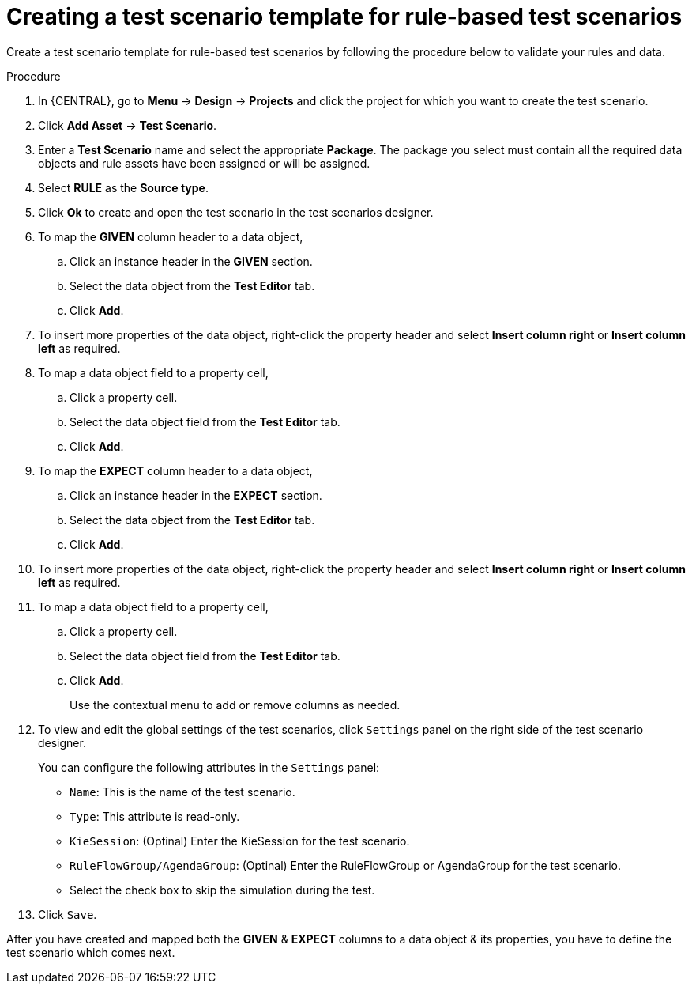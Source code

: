 [id='test-designer-create-test-template-rule-based-proc']
= Creating a test scenario template for rule-based test scenarios

Create a test scenario template for rule-based test scenarios by following the procedure below to validate your rules and data.

.Procedure
. In {CENTRAL}, go to *Menu* -> *Design* -> *Projects* and click the project for which you want to create the test scenario.
. Click *Add Asset* -> *Test Scenario*.
. Enter a *Test Scenario* name and select the appropriate *Package*. The package you select must contain all the required data objects and rule assets have been assigned or will be assigned.
. Select *RULE* as the *Source type*.
. Click *Ok* to create and open the test scenario in the test scenarios designer.
. To map the *GIVEN* column header to a data object,
.. Click an instance header in the *GIVEN* section.
.. Select the data object from the *Test Editor* tab.
.. Click *Add*.
. To insert more properties of the data object, right-click the property header and select *Insert column right* or *Insert column left* as required.
. To map a data object field to a property cell,
.. Click a property cell.
.. Select the data object field from the *Test Editor* tab.
.. Click *Add*.
. To map the *EXPECT* column header to a data object,
.. Click an instance header in the *EXPECT* section.
.. Select the data object from the *Test Editor* tab.
.. Click *Add*.
. To insert more properties of the data object, right-click the property header and select *Insert column right* or *Insert column left* as required.
. To map a data object field to a property cell,
.. Click a property cell.
.. Select the data object field from the *Test Editor* tab.
.. Click *Add*.
+
Use the contextual menu to add or remove columns as needed.
+
. To view and edit the global settings of the test scenarios, click `Settings` panel on the right side of the test scenario designer.
+
You can configure the following attributes in the `Settings` panel:
+
* `Name`: This is the name of the test scenario.
* `Type`: This attribute is read-only.
* `KieSession`: (Optinal) Enter the KieSession for the test scenario.
* `RuleFlowGroup/AgendaGroup`: (Optinal) Enter the RuleFlowGroup or AgendaGroup for the test scenario.
* Select the check box to skip the simulation during the test.
. Click `Save`.

After you have created and mapped both the *GIVEN* & *EXPECT* columns to a data object & its properties, you have to define the test scenario which comes next.
